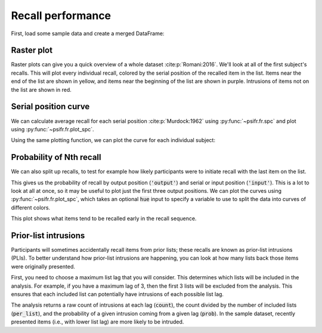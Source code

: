
.. ipython:: python
   :suppress:

   import numpy as np
   import pandas as pd
   import matplotlib as mpl
   import matplotlib.pyplot as plt

   plt.style.use('default')
   mpl.rcParams['axes.labelsize'] = 'large'
   mpl.rcParams['savefig.bbox'] = 'tight'
   mpl.rcParams['savefig.pad_inches'] = 0.1

   pd.options.display.max_rows = 15

==================
Recall performance
==================

First, load some sample data and create a merged DataFrame:

.. ipython:: python

    from psifr import fr
    df = fr.sample_data('Morton2013')
    data = fr.merge_free_recall(df)

Raster plot
~~~~~~~~~~~

Raster plots can give you a quick overview of a whole dataset :cite:p:`Romani:2016`. We'll look at
all of the first subject's recalls. This will plot every individual recall,
colored by the serial position of the recalled item in the list. Items near
the end of the list are shown in yellow, and items near the beginning of the
list are shown in purple. Intrusions of items not on the list are shown in red.

.. ipython:: python

    subj = fr.filter_data(data, 1)
    @savefig raster_subject.svg
    g = fr.plot_raster(subj).add_legend()

Serial position curve
~~~~~~~~~~~~~~~~~~~~~

We can calculate average recall for each serial position :cite:p:`Murdock:1962`
using :py:func:`~psifr.fr.spc` and plot using :py:func:`~psifr.fr.plot_spc`.

.. ipython:: python

    recall = fr.spc(data)
    @savefig spc.svg
    g = fr.plot_spc(recall)

Using the same plotting function, we can plot the curve for each
individual subject:

.. ipython:: python

    @savefig spc_indiv.svg
    g = fr.plot_spc(recall, col='subject', col_wrap=5)

Probability of Nth recall
~~~~~~~~~~~~~~~~~~~~~~~~~

We can also split up recalls, to test for example how likely participants
were to initiate recall with the last item on the list.

.. ipython:: python

    prob = fr.pnr(data)
    prob

This gives us the probability of recall by output position (:code:`'output'`)
and serial or input position (:code:`'input'`). This is a lot to look at all
at once, so it may be useful to plot just the first three output positions.
We can plot the curves using :py:func:`~psifr.fr.plot_spc`, which takes an
optional :code:`hue` input to specify a variable to use to split the data
into curves of different colors.

.. ipython:: python

    pfr = prob.query('output <= 3')
    @savefig pnr.svg
    g = fr.plot_spc(pfr, hue='output').add_legend()

This plot shows what items tend to be recalled early in the recall sequence.

Prior-list intrusions
~~~~~~~~~~~~~~~~~~~~~

Participants will sometimes accidentally recall items from prior lists;
these recalls are known as prior-list intrusions (PLIs). To better understand
how prior-list intrusions are happening, you can look at how many lists back
those items were originally presented.

First, you need to choose a maximum list lag that you will consider.
This determines which lists will be included in the analysis. For example, if
you have a maximum lag of 3, then the first 3 lists will be excluded from the
analysis. This ensures that each included list can potentially have intrusions
of each possible list lag.

.. ipython:: python

    pli = fr.pli_list_lag(data, max_lag=3)
    pli
    pli.groupby('list_lag').agg(['mean', 'sem'])

The analysis returns a raw count of intrusions at each lag (:code:`count`),
the count divided by the number of included lists (:code:`per_list`), and the
probability of a given intrusion coming from a given lag (:code:`prob`). In
the sample dataset, recently presented items (i.e., with lower list lag) are
more likely to be intruded.
